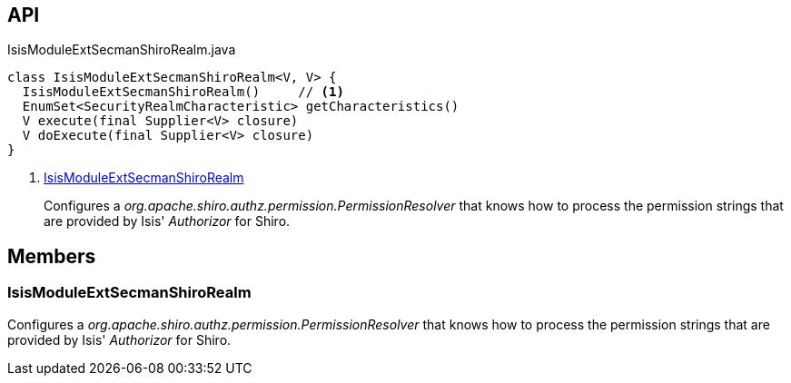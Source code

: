 :Notice: Licensed to the Apache Software Foundation (ASF) under one or more contributor license agreements. See the NOTICE file distributed with this work for additional information regarding copyright ownership. The ASF licenses this file to you under the Apache License, Version 2.0 (the "License"); you may not use this file except in compliance with the License. You may obtain a copy of the License at. http://www.apache.org/licenses/LICENSE-2.0 . Unless required by applicable law or agreed to in writing, software distributed under the License is distributed on an "AS IS" BASIS, WITHOUT WARRANTIES OR  CONDITIONS OF ANY KIND, either express or implied. See the License for the specific language governing permissions and limitations under the License.

== API

[source,java]
.IsisModuleExtSecmanShiroRealm.java
----
class IsisModuleExtSecmanShiroRealm<V, V> {
  IsisModuleExtSecmanShiroRealm()     // <.>
  EnumSet<SecurityRealmCharacteristic> getCharacteristics()
  V execute(final Supplier<V> closure)
  V doExecute(final Supplier<V> closure)
}
----

<.> xref:#IsisModuleExtSecmanShiroRealm[IsisModuleExtSecmanShiroRealm]
+
--
Configures a _org.apache.shiro.authz.permission.PermissionResolver_ that knows how to process the permission strings that are provided by Isis' _Authorizor_ for Shiro.
--

== Members

[#IsisModuleExtSecmanShiroRealm]
=== IsisModuleExtSecmanShiroRealm

Configures a _org.apache.shiro.authz.permission.PermissionResolver_ that knows how to process the permission strings that are provided by Isis' _Authorizor_ for Shiro.

